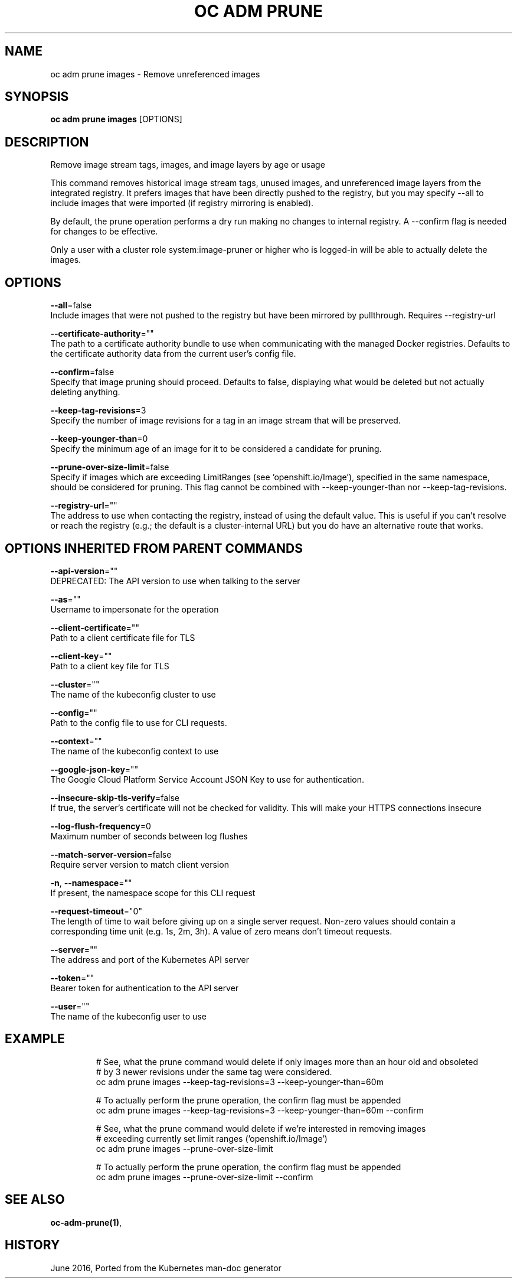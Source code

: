 .TH "OC ADM PRUNE" "1" " Openshift CLI User Manuals" "Openshift" "June 2016"  ""


.SH NAME
.PP
oc adm prune images \- Remove unreferenced images


.SH SYNOPSIS
.PP
\fBoc adm prune images\fP [OPTIONS]


.SH DESCRIPTION
.PP
Remove image stream tags, images, and image layers by age or usage

.PP
This command removes historical image stream tags, unused images, and unreferenced image layers from the integrated registry. It prefers images that have been directly pushed to the registry, but you may specify \-\-all to include images that were imported (if registry mirroring is enabled).

.PP
By default, the prune operation performs a dry run making no changes to internal registry. A \-\-confirm flag is needed for changes to be effective.

.PP
Only a user with a cluster role system:image\-pruner or higher who is logged\-in will be able to actually delete the images.


.SH OPTIONS
.PP
\fB\-\-all\fP=false
    Include images that were not pushed to the registry but have been mirrored by pullthrough. Requires \-\-registry\-url

.PP
\fB\-\-certificate\-authority\fP=""
    The path to a certificate authority bundle to use when communicating with the managed Docker registries. Defaults to the certificate authority data from the current user's config file.

.PP
\fB\-\-confirm\fP=false
    Specify that image pruning should proceed. Defaults to false, displaying what would be deleted but not actually deleting anything.

.PP
\fB\-\-keep\-tag\-revisions\fP=3
    Specify the number of image revisions for a tag in an image stream that will be preserved.

.PP
\fB\-\-keep\-younger\-than\fP=0
    Specify the minimum age of an image for it to be considered a candidate for pruning.

.PP
\fB\-\-prune\-over\-size\-limit\fP=false
    Specify if images which are exceeding LimitRanges (see 'openshift.io/Image'), specified in the same namespace, should be considered for pruning. This flag cannot be combined with \-\-keep\-younger\-than nor \-\-keep\-tag\-revisions.

.PP
\fB\-\-registry\-url\fP=""
    The address to use when contacting the registry, instead of using the default value. This is useful if you can't resolve or reach the registry (e.g.; the default is a cluster\-internal URL) but you do have an alternative route that works.


.SH OPTIONS INHERITED FROM PARENT COMMANDS
.PP
\fB\-\-api\-version\fP=""
    DEPRECATED: The API version to use when talking to the server

.PP
\fB\-\-as\fP=""
    Username to impersonate for the operation

.PP
\fB\-\-client\-certificate\fP=""
    Path to a client certificate file for TLS

.PP
\fB\-\-client\-key\fP=""
    Path to a client key file for TLS

.PP
\fB\-\-cluster\fP=""
    The name of the kubeconfig cluster to use

.PP
\fB\-\-config\fP=""
    Path to the config file to use for CLI requests.

.PP
\fB\-\-context\fP=""
    The name of the kubeconfig context to use

.PP
\fB\-\-google\-json\-key\fP=""
    The Google Cloud Platform Service Account JSON Key to use for authentication.

.PP
\fB\-\-insecure\-skip\-tls\-verify\fP=false
    If true, the server's certificate will not be checked for validity. This will make your HTTPS connections insecure

.PP
\fB\-\-log\-flush\-frequency\fP=0
    Maximum number of seconds between log flushes

.PP
\fB\-\-match\-server\-version\fP=false
    Require server version to match client version

.PP
\fB\-n\fP, \fB\-\-namespace\fP=""
    If present, the namespace scope for this CLI request

.PP
\fB\-\-request\-timeout\fP="0"
    The length of time to wait before giving up on a single server request. Non\-zero values should contain a corresponding time unit (e.g. 1s, 2m, 3h). A value of zero means don't timeout requests.

.PP
\fB\-\-server\fP=""
    The address and port of the Kubernetes API server

.PP
\fB\-\-token\fP=""
    Bearer token for authentication to the API server

.PP
\fB\-\-user\fP=""
    The name of the kubeconfig user to use


.SH EXAMPLE
.PP
.RS

.nf
  # See, what the prune command would delete if only images more than an hour old and obsoleted
  # by 3 newer revisions under the same tag were considered.
  oc adm prune images \-\-keep\-tag\-revisions=3 \-\-keep\-younger\-than=60m
  
  # To actually perform the prune operation, the confirm flag must be appended
  oc adm prune images \-\-keep\-tag\-revisions=3 \-\-keep\-younger\-than=60m \-\-confirm
  
  # See, what the prune command would delete if we're interested in removing images
  # exceeding currently set limit ranges ('openshift.io/Image')
  oc adm prune images \-\-prune\-over\-size\-limit
  
  # To actually perform the prune operation, the confirm flag must be appended
  oc adm prune images \-\-prune\-over\-size\-limit \-\-confirm

.fi
.RE


.SH SEE ALSO
.PP
\fBoc\-adm\-prune(1)\fP,


.SH HISTORY
.PP
June 2016, Ported from the Kubernetes man\-doc generator
